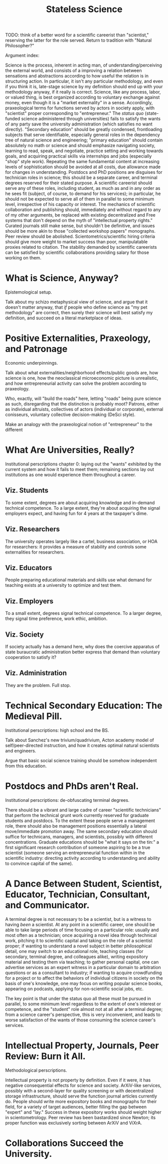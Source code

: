 #+TITLE: Stateless Science

TODO: think of a better word for a scientific careerist than "scientist," reserving the latter for the role served. Return to tradition with "Natural Philosopher?"

Argument index:

Science is the process, inherent in acting man, of understanding/perceiving the external world, and consists of a improving a relation between sensations and abstractions according to how useful the relation is in structuring action. In particular, it isn't any particular methodology, and even if you think it is, late-stage science by my definition should end up with your methodology anyway, if it really is correct. Science, like any process, labor, or valued thing, is best organized according to voluntary exchange against money, even though it is a "market externality" in a sense. Accordingly, praxeological terms for functions served by actors in society apply, with "scientist" proper corresponding to "entrepreneur." The /status quo/ (state-funded science administered through universities) fails to satisfy the wants of any party save the university administration (which satisfies no want directly). "Secondary education" should be greatly condensed, frontloading subjects that serve identifiable, especially general roles in the dependency tree of natural science and engineering; "primary education" should contain absolutely no math or science and should emphasize navigating society, learning to read, speak, and negotiate, practice setting and working towards goals, and acquiring practical skills via internships and jobs (especially "shop" style work). Repeating the same fundamental content at increasing levels of sophistication should be avoided at all costs, due allowance made for changes in understanding. Postdocs and PhD positions are disguises for technician roles in science; this should be a separate career, and terminal degrees reserved for their stated purpose. A scientific careerist should serve any of these roles, including student, as much as and in any order as he sees fit (subject, of course, to demand for his services); in particular, he should not be expected to serve all of them in parallel to some minimum level, irrespective of his capacity or interest. The mechanics of scientific collaboration and publishing should, immediately and without regard to any of my other arguments, be replaced with existing decentralized and Free systems that don't depend on the myth of "intellectual property rights." Curated journals still make sense, but shouldn't be definitive, and issues should be more akin to those "collected workshop papers" monographs. Peer review should be abolished. Scientometrics/scientific hiring criteria should give more weight to market success than poor, manipulatable proxies related to citation. The stability demanded by scientific careerists can be satisfied by scientific collaborations providing salary for those working on them.

* What is Science, Anyway?

Epistemological setup.

Talk about my schizo metaphysical view of science, and argue that it doesn't matter anyway, that /if/ people who define science as "my pet methodology" are correct, then surely their science will best satisfy my definition, and succeed on a literal marketplace of ideas.

* Positive Externalities, Praxeology, and Patronage

Economic underpinnings.

Talk about what externalities/neighborhood effects/public goods are, how science is one, how the neoclassical microeconomic picture is unrealistic, and how entrepreneurial activity can solve the problem according to praxeology.

Who, exactly, will "build the roads" here, letting "roads" being pure science as such, disregarding that the distinction is probably moot? Patrons, either as individual altruists, collectives of actors (individual or corporate), external conisseurs, voluntary collective decision-making (DeSci style).

Make an analogy with the praxeological notion of "entrepreneur" to the different

* What Are Universities, Really?

Institutional perscriptions chapter 0: laying out the "wants" exhibited by the current system and how it fails to meet them; remaining sections lay out institutions as one would experience them throughout a career.

** Viz. Students

To some extent, degrees are about acquiring knowledge and in-demand technical competence. To a large extent, they're about acquiring the signal employers expect, and having fun for 4 years at the taxpayer's dime.

** Viz. Researchers

The university operates largely like a cartel, business association, or HOA for researchers: it provides a measure of stability and controls some externalities for researchers.

** Viz. Educators

People preparing educational materials and skills use what demand for teaching exists at a university to optimize and test them.

** Viz. Employers

To a small extent, degrees signal technical competence. To a larger degree, they signal time preference, work ethic, ambition.

** Viz. Society

If society actually has a demand here, why does the coercive apparatus of state buraucratic administration better express that demand than voluntary cooperation to satisfy it?

** Viz. Administration

They are the problem. Full stop.

* Technical Secondary Education: The Medieval Pill.

Institutional perscriptions: high school and the BS.

Talk about Sanchez's new trivium/quadrivium, Acton academy model of self/peer-directed instruction, and how it creates optimal natural scientists and engineers.

Argue that basic social science training should be somehow independent from this education.

* Postdocs and PhDs aren't Real.

Institutional perscriptions: de-obfuscating terminal degrees.

There should be a vibrant and large cadre of career "scientific technicians" that perform the technical grunt work currently reserved for graduate students and postdocs. To the extent these people serve a management role, there should also be management positions essentially a lateral move/immediate promotion away. The same secondary education should suffice for technicans, managers, and scientists, possibly with different concentrations. Graduate educations should be "what it says on the tin:" a first significant research contribution of someone aspiring to be a true scientist (someone serving an entrepreneurial function within in the scientific industry: directing activity according to understanding and ability to convince capital of the same).

* A Dance Between Student, Scientist, Educator, Technician, Consultant, and Communicator.

A terminal degree is not necessary to be a scientist, but is a witness to having /been/ a scientist. At any point in a scientific career, one should be able to take large periods of time focusing on a particular role: usually and most often as a technician; once acquiring a novel idea through technical work, pitching it to scientific capital and taking on the role of a scientist proper; if wanting to understand a novel subject in better philosophical detail, one may switch to an educational role, teaching classes (for secondary, terminal degree, and colleagues alike), writing expository material and testing them via teaching; to gather personal capital, one can advertise services as an expert witness in a particular domain to arbitration questions or as a consultant to industry; if wanting to acquire crowdfunding for a project or to affect the behaviors of individual citizens in society on the basis of one's knowledge, one may focus on writing popular science books, appearing on podcasts, applying for non-scientific social jobs, etc.

The key point is that under the status quo all these must be pursued in parallel, to some minimum level regardless to the extent of one's interest or competence, and the "student" role almost not at all after a terminal degree; from a science career's perspective, this is very inconvenient, and leads to worse satisfaction of the wants of those consuming the science career's services.

* Intellectual Property, Journals, Peer Review: Burn it All.

Methodological perscriptions.

Intellectual property is not property by definition. Even if it were, it has negative consequential effects for science and society. ArXiV-like services, possibly with a second-layer for quality screening or with decentralized storage infrastructure, should serve the function journal articles currently do. People should write more expository books and monographs for their field, for a variety of target audiences, better filling the gap between "expert" and "lay." Success in these expository works should weight higher in scientometrology. Peer review has been bastardized since Newton; its proper function was exclusively sorting between ArXiV and ViXrA.

* Collaborations Succeed the University.
